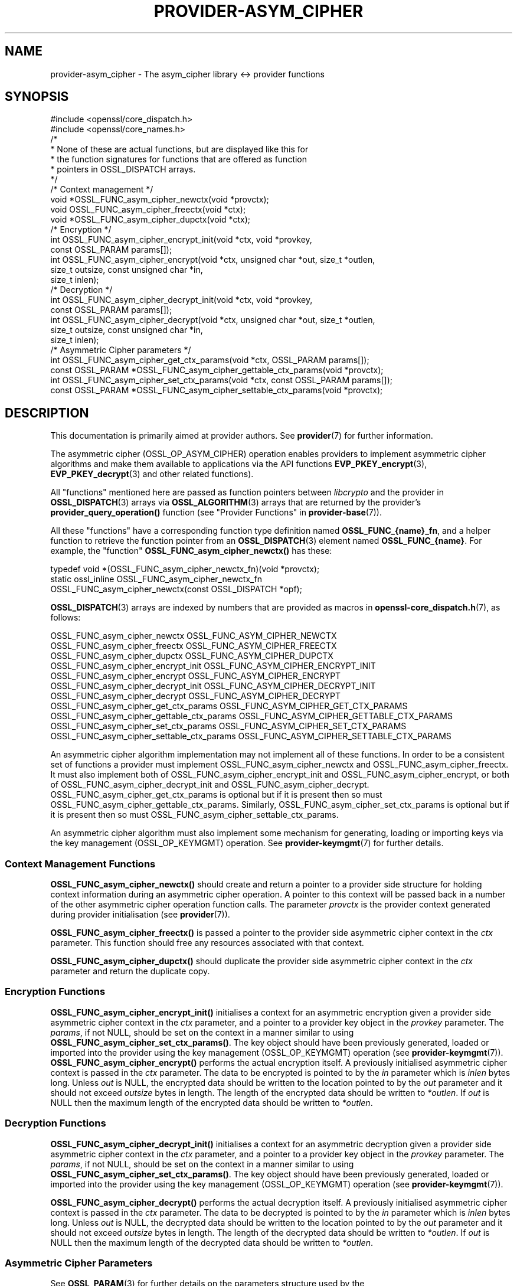 .\"	$NetBSD: provider-asym_cipher.7,v 1.6 2025/04/16 15:23:17 christos Exp $
.\"
.\" -*- mode: troff; coding: utf-8 -*-
.\" Automatically generated by Pod::Man 5.01 (Pod::Simple 3.43)
.\"
.\" Standard preamble:
.\" ========================================================================
.de Sp \" Vertical space (when we can't use .PP)
.if t .sp .5v
.if n .sp
..
.de Vb \" Begin verbatim text
.ft CW
.nf
.ne \\$1
..
.de Ve \" End verbatim text
.ft R
.fi
..
.\" \*(C` and \*(C' are quotes in nroff, nothing in troff, for use with C<>.
.ie n \{\
.    ds C` ""
.    ds C' ""
'br\}
.el\{\
.    ds C`
.    ds C'
'br\}
.\"
.\" Escape single quotes in literal strings from groff's Unicode transform.
.ie \n(.g .ds Aq \(aq
.el       .ds Aq '
.\"
.\" If the F register is >0, we'll generate index entries on stderr for
.\" titles (.TH), headers (.SH), subsections (.SS), items (.Ip), and index
.\" entries marked with X<> in POD.  Of course, you'll have to process the
.\" output yourself in some meaningful fashion.
.\"
.\" Avoid warning from groff about undefined register 'F'.
.de IX
..
.nr rF 0
.if \n(.g .if rF .nr rF 1
.if (\n(rF:(\n(.g==0)) \{\
.    if \nF \{\
.        de IX
.        tm Index:\\$1\t\\n%\t"\\$2"
..
.        if !\nF==2 \{\
.            nr % 0
.            nr F 2
.        \}
.    \}
.\}
.rr rF
.\" ========================================================================
.\"
.IX Title "PROVIDER-ASYM_CIPHER 7"
.TH PROVIDER-ASYM_CIPHER 7 2025-02-11 3.0.16 OpenSSL
.\" For nroff, turn off justification.  Always turn off hyphenation; it makes
.\" way too many mistakes in technical documents.
.if n .ad l
.nh
.SH NAME
provider\-asym_cipher \- The asym_cipher library <\-> provider functions
.SH SYNOPSIS
.IX Header "SYNOPSIS"
.Vb 2
\& #include <openssl/core_dispatch.h>
\& #include <openssl/core_names.h>
\&
\& /*
\&  * None of these are actual functions, but are displayed like this for
\&  * the function signatures for functions that are offered as function
\&  * pointers in OSSL_DISPATCH arrays.
\&  */
\&
\& /* Context management */
\& void *OSSL_FUNC_asym_cipher_newctx(void *provctx);
\& void OSSL_FUNC_asym_cipher_freectx(void *ctx);
\& void *OSSL_FUNC_asym_cipher_dupctx(void *ctx);
\&
\& /* Encryption */
\& int OSSL_FUNC_asym_cipher_encrypt_init(void *ctx, void *provkey,
\&                                        const OSSL_PARAM params[]);
\& int OSSL_FUNC_asym_cipher_encrypt(void *ctx, unsigned char *out, size_t *outlen,
\&                                   size_t outsize, const unsigned char *in,
\&                                   size_t inlen);
\&
\& /* Decryption */
\& int OSSL_FUNC_asym_cipher_decrypt_init(void *ctx, void *provkey,
\&                                        const OSSL_PARAM params[]);
\& int OSSL_FUNC_asym_cipher_decrypt(void *ctx, unsigned char *out, size_t *outlen,
\&                                   size_t outsize, const unsigned char *in,
\&                                   size_t inlen);
\&
\& /* Asymmetric Cipher parameters */
\& int OSSL_FUNC_asym_cipher_get_ctx_params(void *ctx, OSSL_PARAM params[]);
\& const OSSL_PARAM *OSSL_FUNC_asym_cipher_gettable_ctx_params(void *provctx);
\& int OSSL_FUNC_asym_cipher_set_ctx_params(void *ctx, const OSSL_PARAM params[]);
\& const OSSL_PARAM *OSSL_FUNC_asym_cipher_settable_ctx_params(void *provctx);
.Ve
.SH DESCRIPTION
.IX Header "DESCRIPTION"
This documentation is primarily aimed at provider authors. See \fBprovider\fR\|(7)
for further information.
.PP
The asymmetric cipher (OSSL_OP_ASYM_CIPHER) operation enables providers to
implement asymmetric cipher algorithms and make them available to applications
via the API functions \fBEVP_PKEY_encrypt\fR\|(3),
\&\fBEVP_PKEY_decrypt\fR\|(3) and
other related functions).
.PP
All "functions" mentioned here are passed as function pointers between
\&\fIlibcrypto\fR and the provider in \fBOSSL_DISPATCH\fR\|(3) arrays via
\&\fBOSSL_ALGORITHM\fR\|(3) arrays that are returned by the provider's
\&\fBprovider_query_operation()\fR function
(see "Provider Functions" in \fBprovider\-base\fR\|(7)).
.PP
All these "functions" have a corresponding function type definition
named \fBOSSL_FUNC_{name}_fn\fR, and a helper function to retrieve the
function pointer from an \fBOSSL_DISPATCH\fR\|(3) element named
\&\fBOSSL_FUNC_{name}\fR.
For example, the "function" \fBOSSL_FUNC_asym_cipher_newctx()\fR has these:
.PP
.Vb 3
\& typedef void *(OSSL_FUNC_asym_cipher_newctx_fn)(void *provctx);
\& static ossl_inline OSSL_FUNC_asym_cipher_newctx_fn
\&     OSSL_FUNC_asym_cipher_newctx(const OSSL_DISPATCH *opf);
.Ve
.PP
\&\fBOSSL_DISPATCH\fR\|(3) arrays are indexed by numbers that are provided as
macros in \fBopenssl\-core_dispatch.h\fR\|(7), as follows:
.PP
.Vb 3
\& OSSL_FUNC_asym_cipher_newctx               OSSL_FUNC_ASYM_CIPHER_NEWCTX
\& OSSL_FUNC_asym_cipher_freectx              OSSL_FUNC_ASYM_CIPHER_FREECTX
\& OSSL_FUNC_asym_cipher_dupctx               OSSL_FUNC_ASYM_CIPHER_DUPCTX
\&
\& OSSL_FUNC_asym_cipher_encrypt_init         OSSL_FUNC_ASYM_CIPHER_ENCRYPT_INIT
\& OSSL_FUNC_asym_cipher_encrypt              OSSL_FUNC_ASYM_CIPHER_ENCRYPT
\&
\& OSSL_FUNC_asym_cipher_decrypt_init         OSSL_FUNC_ASYM_CIPHER_DECRYPT_INIT
\& OSSL_FUNC_asym_cipher_decrypt              OSSL_FUNC_ASYM_CIPHER_DECRYPT
\&
\& OSSL_FUNC_asym_cipher_get_ctx_params       OSSL_FUNC_ASYM_CIPHER_GET_CTX_PARAMS
\& OSSL_FUNC_asym_cipher_gettable_ctx_params  OSSL_FUNC_ASYM_CIPHER_GETTABLE_CTX_PARAMS
\& OSSL_FUNC_asym_cipher_set_ctx_params       OSSL_FUNC_ASYM_CIPHER_SET_CTX_PARAMS
\& OSSL_FUNC_asym_cipher_settable_ctx_params  OSSL_FUNC_ASYM_CIPHER_SETTABLE_CTX_PARAMS
.Ve
.PP
An asymmetric cipher algorithm implementation may not implement all of these
functions.
In order to be a consistent set of functions a provider must implement
OSSL_FUNC_asym_cipher_newctx and OSSL_FUNC_asym_cipher_freectx.
It must also implement both of OSSL_FUNC_asym_cipher_encrypt_init and
OSSL_FUNC_asym_cipher_encrypt, or both of OSSL_FUNC_asym_cipher_decrypt_init and
OSSL_FUNC_asym_cipher_decrypt.
OSSL_FUNC_asym_cipher_get_ctx_params is optional but if it is present then so must
OSSL_FUNC_asym_cipher_gettable_ctx_params.
Similarly, OSSL_FUNC_asym_cipher_set_ctx_params is optional but if it is present then
so must OSSL_FUNC_asym_cipher_settable_ctx_params.
.PP
An asymmetric cipher algorithm must also implement some mechanism for generating,
loading or importing keys via the key management (OSSL_OP_KEYMGMT) operation.
See \fBprovider\-keymgmt\fR\|(7) for further details.
.SS "Context Management Functions"
.IX Subsection "Context Management Functions"
\&\fBOSSL_FUNC_asym_cipher_newctx()\fR should create and return a pointer to a provider side
structure for holding context information during an asymmetric cipher operation.
A pointer to this context will be passed back in a number of the other
asymmetric cipher operation function calls.
The parameter \fIprovctx\fR is the provider context generated during provider
initialisation (see \fBprovider\fR\|(7)).
.PP
\&\fBOSSL_FUNC_asym_cipher_freectx()\fR is passed a pointer to the provider side asymmetric
cipher context in the \fIctx\fR parameter.
This function should free any resources associated with that context.
.PP
\&\fBOSSL_FUNC_asym_cipher_dupctx()\fR should duplicate the provider side asymmetric cipher
context in the \fIctx\fR parameter and return the duplicate copy.
.SS "Encryption Functions"
.IX Subsection "Encryption Functions"
\&\fBOSSL_FUNC_asym_cipher_encrypt_init()\fR initialises a context for an asymmetric encryption
given a provider side asymmetric cipher context in the \fIctx\fR parameter, and a
pointer to a provider key object in the \fIprovkey\fR parameter.
The \fIparams\fR, if not NULL, should be set on the context in a manner similar to
using \fBOSSL_FUNC_asym_cipher_set_ctx_params()\fR.
The key object should have been previously generated, loaded or imported into
the provider using the key management (OSSL_OP_KEYMGMT) operation (see \fBprovider\-keymgmt\fR\|(7)).
\&\fBOSSL_FUNC_asym_cipher_encrypt()\fR performs the actual encryption itself.
A previously initialised asymmetric cipher context is passed in the \fIctx\fR
parameter.
The data to be encrypted is pointed to by the \fIin\fR parameter which is \fIinlen\fR
bytes long.
Unless \fIout\fR is NULL, the encrypted data should be written to the location
pointed to by the \fIout\fR parameter and it should not exceed \fIoutsize\fR bytes in
length.
The length of the encrypted data should be written to \fI*outlen\fR.
If \fIout\fR is NULL then the maximum length of the encrypted data should be
written to \fI*outlen\fR.
.SS "Decryption Functions"
.IX Subsection "Decryption Functions"
\&\fBOSSL_FUNC_asym_cipher_decrypt_init()\fR initialises a context for an asymmetric decryption
given a provider side asymmetric cipher context in the \fIctx\fR parameter, and a
pointer to a provider key object in the \fIprovkey\fR parameter.
The \fIparams\fR, if not NULL, should be set on the context in a manner similar to
using \fBOSSL_FUNC_asym_cipher_set_ctx_params()\fR.
The key object should have been previously generated, loaded or imported into
the provider using the key management (OSSL_OP_KEYMGMT) operation (see
\&\fBprovider\-keymgmt\fR\|(7)).
.PP
\&\fBOSSL_FUNC_asym_cipher_decrypt()\fR performs the actual decryption itself.
A previously initialised asymmetric cipher context is passed in the \fIctx\fR
parameter.
The data to be decrypted is pointed to by the \fIin\fR parameter which is \fIinlen\fR
bytes long.
Unless \fIout\fR is NULL, the decrypted data should be written to the location
pointed to by the \fIout\fR parameter and it should not exceed \fIoutsize\fR bytes in
length.
The length of the decrypted data should be written to \fI*outlen\fR.
If \fIout\fR is NULL then the maximum length of the decrypted data should be
written to \fI*outlen\fR.
.SS "Asymmetric Cipher Parameters"
.IX Subsection "Asymmetric Cipher Parameters"
See \fBOSSL_PARAM\fR\|(3) for further details on the parameters structure used by
the \fBOSSL_FUNC_asym_cipher_get_ctx_params()\fR and \fBOSSL_FUNC_asym_cipher_set_ctx_params()\fR
functions.
.PP
\&\fBOSSL_FUNC_asym_cipher_get_ctx_params()\fR gets asymmetric cipher parameters associated
with the given provider side asymmetric cipher context \fIctx\fR and stores them in
\&\fIparams\fR.
Passing NULL for \fIparams\fR should return true.
.PP
\&\fBOSSL_FUNC_asym_cipher_set_ctx_params()\fR sets the asymmetric cipher parameters associated
with the given provider side asymmetric cipher context \fIctx\fR to \fIparams\fR.
Any parameter settings are additional to any that were previously set.
Passing NULL for \fIparams\fR should return true.
.PP
Parameters currently recognised by built-in asymmetric cipher algorithms are as
follows.
Not all parameters are relevant to, or are understood by all asymmetric cipher
algorithms:
.IP """pad-mode"" (\fBOSSL_ASYM_CIPHER_PARAM_PAD_MODE\fR) <UTF8 string> OR <integer>" 4
.IX Item """pad-mode"" (OSSL_ASYM_CIPHER_PARAM_PAD_MODE) <UTF8 string> OR <integer>"
The type of padding to be used. The interpretation of this value will depend
on the algorithm in use.
.IP """digest"" (\fBOSSL_ASYM_CIPHER_PARAM_OAEP_DIGEST\fR) <UTF8 string>" 4
.IX Item """digest"" (OSSL_ASYM_CIPHER_PARAM_OAEP_DIGEST) <UTF8 string>"
Gets or sets the name of the OAEP digest algorithm used when OAEP padding is in
use.
.IP """digest"" (\fBOSSL_ASYM_CIPHER_PARAM_DIGEST\fR) <UTF8 string>" 4
.IX Item """digest"" (OSSL_ASYM_CIPHER_PARAM_DIGEST) <UTF8 string>"
Gets or sets the name of the digest algorithm used by the algorithm (where
applicable).
.IP """digest-props"" (\fBOSSL_ASYM_CIPHER_PARAM_OAEP_DIGEST_PROPS\fR) <UTF8 string>" 4
.IX Item """digest-props"" (OSSL_ASYM_CIPHER_PARAM_OAEP_DIGEST_PROPS) <UTF8 string>"
Gets or sets the properties to use when fetching the OAEP digest algorithm.
.IP """digest-props"" (\fBOSSL_ASYM_CIPHER_PARAM_DIGEST_PROPS\fR) <UTF8 string>" 4
.IX Item """digest-props"" (OSSL_ASYM_CIPHER_PARAM_DIGEST_PROPS) <UTF8 string>"
Gets or sets the properties to use when fetching the cipher digest algorithm.
.IP """mgf1\-digest"" (\fBOSSL_ASYM_CIPHER_PARAM_MGF1_DIGEST\fR) <UTF8 string>" 4
.IX Item """mgf1-digest"" (OSSL_ASYM_CIPHER_PARAM_MGF1_DIGEST) <UTF8 string>"
Gets or sets the name of the MGF1 digest algorithm used when OAEP or PSS padding
is in use.
.IP """mgf1\-digest\-props"" (\fBOSSL_ASYM_CIPHER_PARAM_MGF1_DIGEST_PROPS\fR) <UTF8 string>" 4
.IX Item """mgf1-digest-props"" (OSSL_ASYM_CIPHER_PARAM_MGF1_DIGEST_PROPS) <UTF8 string>"
Gets or sets the properties to use when fetching the MGF1 digest algorithm.
.IP """oaep-label"" (\fBOSSL_ASYM_CIPHER_PARAM_OAEP_LABEL\fR) <octet string ptr>" 4
.IX Item """oaep-label"" (OSSL_ASYM_CIPHER_PARAM_OAEP_LABEL) <octet string ptr>"
Gets the OAEP label used when OAEP padding is in use.
.IP """oaep-label"" (\fBOSSL_ASYM_CIPHER_PARAM_OAEP_LABEL\fR) <octet string>" 4
.IX Item """oaep-label"" (OSSL_ASYM_CIPHER_PARAM_OAEP_LABEL) <octet string>"
Sets the OAEP label used when OAEP padding is in use.
.IP """tls-client-version"" (\fBOSSL_ASYM_CIPHER_PARAM_TLS_CLIENT_VERSION\fR) <unsigned integer>" 4
.IX Item """tls-client-version"" (OSSL_ASYM_CIPHER_PARAM_TLS_CLIENT_VERSION) <unsigned integer>"
The TLS protocol version first requested by the client.
.IP """tls-negotiated-version"" (\fBOSSL_ASYM_CIPHER_PARAM_TLS_CLIENT_VERSION\fR) <unsigned integer>" 4
.IX Item """tls-negotiated-version"" (OSSL_ASYM_CIPHER_PARAM_TLS_CLIENT_VERSION) <unsigned integer>"
The negotiated TLS protocol version.
.PP
\&\fBOSSL_FUNC_asym_cipher_gettable_ctx_params()\fR and \fBOSSL_FUNC_asym_cipher_settable_ctx_params()\fR
get a constant \fBOSSL_PARAM\fR\|(3) array that describes the gettable and settable
parameters, i.e. parameters that can be used with \fBOSSL_FUNC_asym_cipherget_ctx_params()\fR
and \fBOSSL_FUNC_asym_cipher_set_ctx_params()\fR respectively.
.SH "RETURN VALUES"
.IX Header "RETURN VALUES"
\&\fBOSSL_FUNC_asym_cipher_newctx()\fR and \fBOSSL_FUNC_asym_cipher_dupctx()\fR should return the newly
created provider side asymmetric cipher context, or NULL on failure.
.PP
All other functions should return 1 for success or 0 on error.
.SH "SEE ALSO"
.IX Header "SEE ALSO"
\&\fBprovider\fR\|(7)
.SH HISTORY
.IX Header "HISTORY"
The provider ASYM_CIPHER interface was introduced in OpenSSL 3.0.
.SH COPYRIGHT
.IX Header "COPYRIGHT"
Copyright 2019\-2023 The OpenSSL Project Authors. All Rights Reserved.
.PP
Licensed under the Apache License 2.0 (the "License").  You may not use
this file except in compliance with the License.  You can obtain a copy
in the file LICENSE in the source distribution or at
<https://www.openssl.org/source/license.html>.
